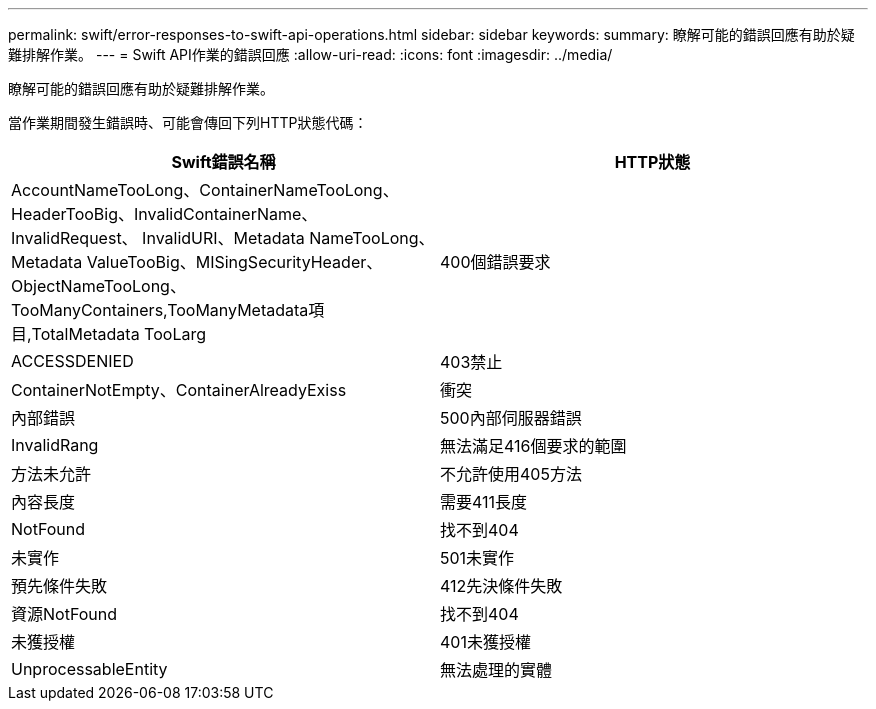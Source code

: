 ---
permalink: swift/error-responses-to-swift-api-operations.html 
sidebar: sidebar 
keywords:  
summary: 瞭解可能的錯誤回應有助於疑難排解作業。 
---
= Swift API作業的錯誤回應
:allow-uri-read: 
:icons: font
:imagesdir: ../media/


[role="lead"]
瞭解可能的錯誤回應有助於疑難排解作業。

當作業期間發生錯誤時、可能會傳回下列HTTP狀態代碼：

|===
| Swift錯誤名稱 | HTTP狀態 


 a| 
AccountNameTooLong、ContainerNameTooLong、HeaderTooBig、InvalidContainerName、InvalidRequest、 InvalidURI、Metadata NameTooLong、Metadata ValueTooBig、MISingSecurityHeader、ObjectNameTooLong、 TooManyContainers,TooManyMetadata項目,TotalMetadata TooLarg
 a| 
400個錯誤要求



 a| 
ACCESSDENIED
 a| 
403禁止



 a| 
ContainerNotEmpty、ContainerAlreadyExiss
 a| 
衝突



 a| 
內部錯誤
 a| 
500內部伺服器錯誤



 a| 
InvalidRang
 a| 
無法滿足416個要求的範圍



 a| 
方法未允許
 a| 
不允許使用405方法



 a| 
內容長度
 a| 
需要411長度



 a| 
NotFound
 a| 
找不到404



 a| 
未實作
 a| 
501未實作



 a| 
預先條件失敗
 a| 
412先決條件失敗



 a| 
資源NotFound
 a| 
找不到404



 a| 
未獲授權
 a| 
401未獲授權



 a| 
UnprocessableEntity
 a| 
無法處理的實體

|===
